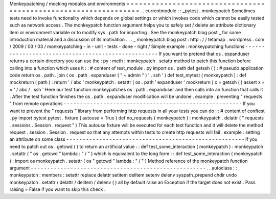 Monkeypatching
/
mocking
modules
and
environments
=
=
=
=
=
=
=
=
=
=
=
=
=
=
=
=
=
=
=
=
=
=
=
=
=
=
=
=
=
=
=
=
=
=
=
=
=
=
=
=
=
=
=
=
=
=
=
=
=
=
=
=
=
=
=
=
=
=
=
=
=
=
=
=
.
.
currentmodule
:
:
_pytest
.
monkeypatch
Sometimes
tests
need
to
invoke
functionality
which
depends
on
global
settings
or
which
invokes
code
which
cannot
be
easily
tested
such
as
network
access
.
The
monkeypatch
function
argument
helps
you
to
safely
set
/
delete
an
attribute
dictionary
item
or
environment
variable
or
to
modify
sys
.
path
for
importing
.
See
the
monkeypatch
blog
post
_
for
some
introduction
material
and
a
discussion
of
its
motivation
.
.
.
_
monkeypatch
blog
post
:
http
:
/
/
tetamap
.
wordpress
.
com
/
2009
/
03
/
03
/
monkeypatching
-
in
-
unit
-
tests
-
done
-
right
/
Simple
example
:
monkeypatching
functions
-
-
-
-
-
-
-
-
-
-
-
-
-
-
-
-
-
-
-
-
-
-
-
-
-
-
-
-
-
-
-
-
-
-
-
-
-
-
-
-
-
-
-
-
-
-
-
-
-
-
-
If
you
want
to
pretend
that
os
.
expanduser
returns
a
certain
directory
you
can
use
the
:
py
:
meth
:
monkeypatch
.
setattr
method
to
patch
this
function
before
calling
into
a
function
which
uses
it
:
:
#
content
of
test_module
.
py
import
os
.
path
def
getssh
(
)
:
#
pseudo
application
code
return
os
.
path
.
join
(
os
.
path
.
expanduser
(
"
~
admin
"
)
'
.
ssh
'
)
def
test_mytest
(
monkeypatch
)
:
def
mockreturn
(
path
)
:
return
'
/
abc
'
monkeypatch
.
setattr
(
os
.
path
'
expanduser
'
mockreturn
)
x
=
getssh
(
)
assert
x
=
=
'
/
abc
/
.
ssh
'
Here
our
test
function
monkeypatches
os
.
path
.
expanduser
and
then
calls
into
an
function
that
calls
it
.
After
the
test
function
finishes
the
os
.
path
.
expanduser
modification
will
be
undone
.
example
:
preventing
"
requests
"
from
remote
operations
-
-
-
-
-
-
-
-
-
-
-
-
-
-
-
-
-
-
-
-
-
-
-
-
-
-
-
-
-
-
-
-
-
-
-
-
-
-
-
-
-
-
-
-
-
-
-
-
-
-
-
-
-
-
If
you
want
to
prevent
the
"
requests
"
library
from
performing
http
requests
in
all
your
tests
you
can
do
:
:
#
content
of
conftest
.
py
import
pytest
pytest
.
fixture
(
autouse
=
True
)
def
no_requests
(
monkeypatch
)
:
monkeypatch
.
delattr
(
"
requests
.
sessions
.
Session
.
request
"
)
This
autouse
fixture
will
be
executed
for
each
test
function
and
it
will
delete
the
method
request
.
session
.
Session
.
request
so
that
any
attempts
within
tests
to
create
http
requests
will
fail
.
example
:
setting
an
attribute
on
some
class
-
-
-
-
-
-
-
-
-
-
-
-
-
-
-
-
-
-
-
-
-
-
-
-
-
-
-
-
-
-
-
-
-
-
-
-
-
-
-
-
-
-
-
-
-
-
-
-
-
-
-
-
-
-
If
you
need
to
patch
out
os
.
getcwd
(
)
to
return
an
artificial
value
:
:
def
test_some_interaction
(
monkeypatch
)
:
monkeypatch
.
setattr
(
"
os
.
getcwd
"
lambda
:
"
/
"
)
which
is
equivalent
to
the
long
form
:
:
def
test_some_interaction
(
monkeypatch
)
:
import
os
monkeypatch
.
setattr
(
os
"
getcwd
"
lambda
:
"
/
"
)
Method
reference
of
the
monkeypatch
function
argument
-
-
-
-
-
-
-
-
-
-
-
-
-
-
-
-
-
-
-
-
-
-
-
-
-
-
-
-
-
-
-
-
-
-
-
-
-
-
-
-
-
-
-
-
-
-
-
-
-
-
-
-
-
.
.
autoclass
:
:
monkeypatch
:
members
:
setattr
replace
delattr
setitem
delitem
setenv
delenv
syspath_prepend
chdir
undo
monkeypatch
.
setattr
/
delattr
/
delitem
/
delenv
(
)
all
by
default
raise
an
Exception
if
the
target
does
not
exist
.
Pass
raising
=
False
if
you
want
to
skip
this
check
.

